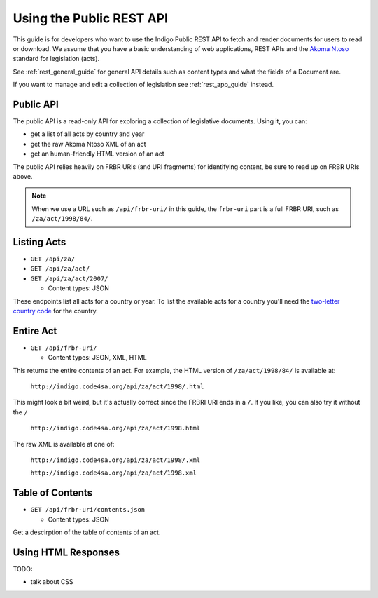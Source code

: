 .. _rest_public_guide:

Using the Public REST API
=========================

This guide is for developers who want to use the Indigo Public REST API
to fetch and render documents for users to read or download. We assume that
you have a basic understanding of web applications, REST APIs and the
`Akoma Ntoso <http://www.akomantoso.org/>`_ standard for legislation (acts).

See :ref:`rest_general_guide` for general API details such as content types and
what the fields of a Document are.

If you want to manage and edit a collection of legislation see :ref:`rest_app_guide` instead.

Public API
----------

The public API is a read-only API for exploring a collection of legislative documents. Using it, you can:

* get a list of all acts by country and year
* get the raw Akoma Ntoso XML of an act
* get an human-friendly HTML version of an act

The public API relies heavily on FRBR URIs (and URI fragments) for identifying content, be sure to read up on FRBR URIs above.


.. note::

   When we use a URL such as ``/api/frbr-uri/`` in this guide, the ``frbr-uri`` part is a full FRBR URI, such as ``/za/act/1998/84/``.

Listing Acts
------------

* ``GET /api/za/``
* ``GET /api/za/act/``
* ``GET /api/za/act/2007/``
  
  * Content types: JSON

These endpoints list all acts for a country or year.  To list the available acts for a country you'll need the `two-letter country code <http://en.wikipedia.org/wiki/ISO_3166-1_alpha-2>`_ for the country.

Entire Act
----------

* ``GET /api/frbr-uri/``

  * Content types: JSON, XML, HTML


This returns the entire contents of an act. For example, the HTML version of ``/za/act/1998/84/`` is available at:

    ``http://indigo.code4sa.org/api/za/act/1998/.html``

This might look a bit weird, but it's actually correct since the FRBRI URI ends in a ``/``. If you like, you can also try it without the ``/``

    ``http://indigo.code4sa.org/api/za/act/1998.html``

The raw XML is available at one of:

    ``http://indigo.code4sa.org/api/za/act/1998/.xml``

    ``http://indigo.code4sa.org/api/za/act/1998.xml``


Table of Contents
-----------------

* ``GET /api/frbr-uri/contents.json``

  * Content types: JSON

Get a descirption of the table of contents of an act.


Using HTML Responses
--------------------

TODO:

* talk about CSS


